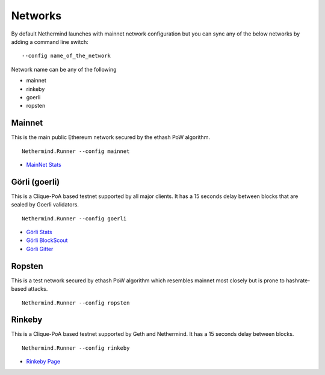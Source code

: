 Networks
********

By default Nethermind launches with mainnet network configuration but you can sync any of the below networks by adding a command line switch::

    --config name_of_the_network

Network name can be any of the following

* mainnet
* rinkeby
* goerli
* ropsten

Mainnet
^^^^^^^

This is the main public Ethereum network secured by the ethash PoW algorithm.

::

    Nethermind.Runner --config mainnet
    
* `MainNet Stats <https://ethstats.net/>`_

Görli (goerli)
^^^^^^^^^^^^^^

This is a Clique-PoA based testnet supported by all major clients. It has a 15 seconds delay between blocks that are sealed by Goerli validators.

::

    Nethermind.Runner --config goerli
    
* `Görli Stats <https://stats.goerli.net/>`_
* `Görli BlockScout <https://blockscout.com/eth/goerli//>`_
* `Görli Gitter <https://gitter.im/goerli/testnet>`_

Ropsten
^^^^^^^

This is a test network secured by ethash PoW algorithm which resembles mainnet most closely but is prone to hashrate-based attacks.

::

    Nethermind.Runner --config ropsten

Rinkeby
^^^^^^^

This is a Clique-PoA based testnet supported by Geth and Nethermind. It has a 15 seconds delay between blocks.

::

    Nethermind.Runner --config rinkeby

* `Rinkeby Page <https://www.rinkeby.io/#stats>`_
